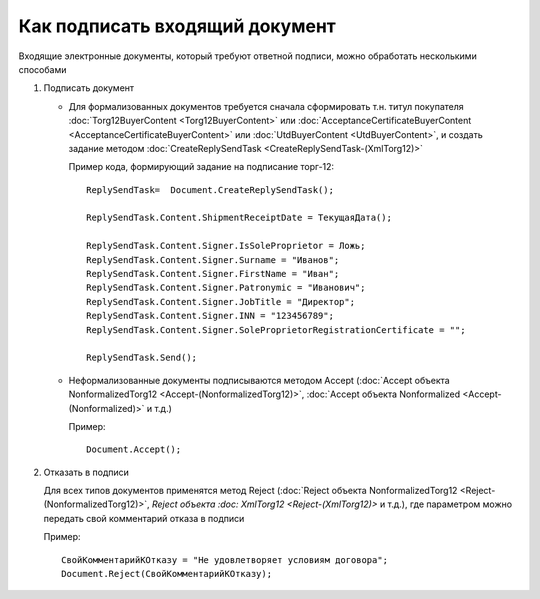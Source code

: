 ﻿Как подписать входящий документ
===============================

Входящие электронные документы, который требуют ответной подписи, можно
обработать несколькими способами

1. Подписать документ

   -  Для формализованных документов требуется сначала сформировать т.н.
      титул покупателя :doc:`Torg12BuyerContent <Torg12BuyerContent>` или
      :doc:`AcceptanceCertificateBuyerContent <AcceptanceCertificateBuyerContent>` или
      :doc:`UtdBuyerContent <UtdBuyerContent>`,
      и создать задание методом
      :doc:`CreateReplySendTask <CreateReplySendTask-(XmlTorg12)>`

      Пример кода, формирующий задание на подписание торг-12:

      ::

                          ReplySendTask=  Document.CreateReplySendTask();

                          ReplySendTask.Content.ShipmentReceiptDate = ТекущаяДата();

                          ReplySendTask.Content.Signer.IsSoleProprietor = Ложь;
                          ReplySendTask.Content.Signer.Surname = "Иванов";
                          ReplySendTask.Content.Signer.FirstName = "Иван";
                          ReplySendTask.Content.Signer.Patronymic = "Иванович";
                          ReplySendTask.Content.Signer.JobTitle = "Директор";
                          ReplySendTask.Content.Signer.INN = "123456789";
                          ReplySendTask.Content.Signer.SoleProprietorRegistrationCertificate = "";

                          ReplySendTask.Send();

   -  Неформализованные документы подписываются методом Accept (:doc:`Accept объекта NonformalizedTorg12 <Accept-(NonformalizedTorg12)>`,
      :doc:`Accept объекта Nonformalized <Accept-(Nonformalized)>` и т.д.)

      Пример:

      ::

                          Document.Accept();

2. Отказать в подписи

   Для всех типов документов применятся метод Reject (:doc:`Reject объекта NonformalizedTorg12 <Reject-(NonformalizedTorg12)>`, `Reject объекта :doc:   XmlTorg12 <Reject-(XmlTorg12)>` и т.д.), где параметром можно передать
   свой комментарий отказа в подписи

   Пример:

   ::

                   СвойКомментарийКОтказу = "Не удовлетворяет условиям договора";
                   Document.Reject(СвойКомментарийКОтказу);
